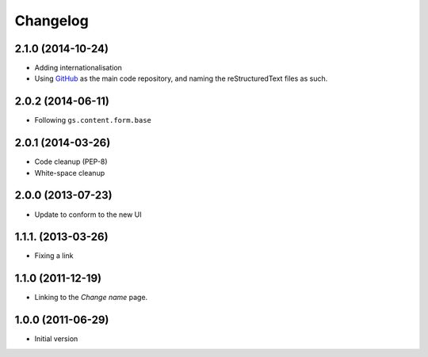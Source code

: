 Changelog
=========

2.1.0 (2014-10-24)
------------------

* Adding internationalisation
* Using GitHub_ as the main code repository, and naming the
  reStructuredText files as such.

.. _GitHub: https://github.com/groupserver/gs.site.change.name/

2.0.2 (2014-06-11)
------------------

* Following ``gs.content.form.base``

2.0.1 (2014-03-26)
------------------

* Code cleanup (PEP-8)
* White-space cleanup

2.0.0 (2013-07-23)
------------------

* Update to conform to the new UI

1.1.1. (2013-03-26)
-------------------

* Fixing a link

1.1.0 (2011-12-19)
------------------

* Linking to the *Change name* page.

1.0.0 (2011-06-29)
------------------

* Initial version
